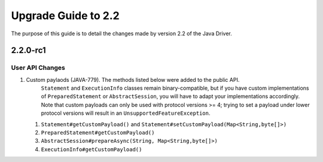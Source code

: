 Upgrade Guide to 2.2
====================

The purpose of this guide is to detail the changes made by version 2.2 of
the Java Driver.

2.2.0-rc1
---------

User API Changes
~~~~~~~~~~~~~~~~

1. Custom paylaods (JAVA-779). The methods listed below were added to the public API.
    ``Statement`` and ``ExecutionInfo`` classes remain binary-compatible,
    but if you have custom implementations of ``PreparedStatement`` or ``AbstractSession``,
    you will have to adapt your implementations accordingly. Note that custom payloads can only
    be used with protocol versions >= 4; trying to set a payload under lower protocol
    versions will result in an ``UnsupportedFeatureException``.
   1. ``Statement#getCustomPayload()`` and ``Statement#setCustomPayload(Map<String,byte[]>)``
   2. ``PreparedStatement#getCustomPayload()``
   3. ``AbstractSession#prepareAsync(String, Map<String,byte[]>)``
   4. ``ExecutionInfo#getCustomPayload()``


